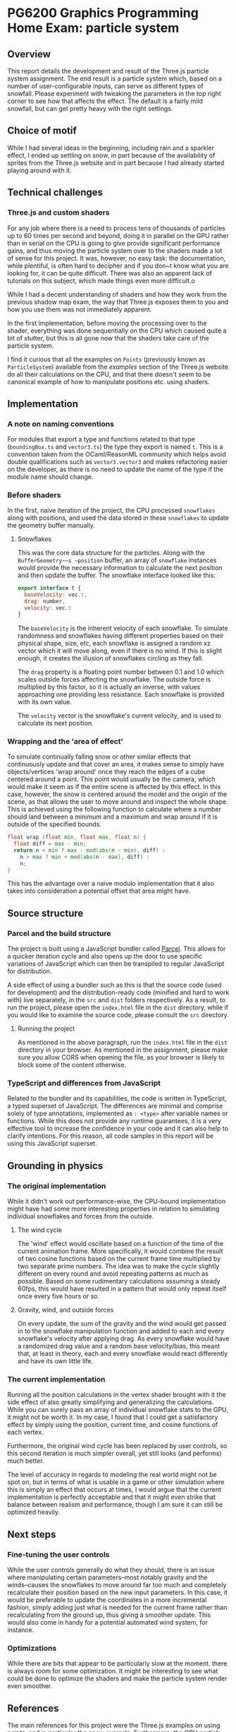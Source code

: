 *  PG6200 Graphics Programming Home Exam: particle system
** Overview
   This report details the development and result of the Three.js particle system assignment.
   The end result is a particle system which, based on a number of user-configurable inputs, can serve as different types of snowfall.
   Please experiment with tweaking the parameters in the top right corner to see how that affects the effect. The default is a fairly mild snowfall, but can get pretty heavy with the right settings.

** Choice of motif
   While I had several ideas in the beginning, including rain and a sparkler effect, I ended up settling on snow, in part because of the availability of sprites from the Three.js website and in part because I had already started playing around with it.

** Technical challenges
*** Three.js and custom shaders
    For any job where there is a need to process tens of thousands of particles up to 60 times per second and beyond, doing it in parallel on the GPU rather than in serial on the CPU is going to give provide significant performance gains, and thus moving the particle system over to the shaders made a lot of sense for this project. It was, however, no easy task: the documentation, while plentiful, is often hard to decipher and if you don~t know what you are looking for, it can be quite difficult. There was also an apparent lack of tutorials on this subject, which made things even more difficult.o

    While I had a decent understanding of shaders and how they work from the previous shadow map exam, the way that Three.js exposes them to you and how you use them was not immediately apparent.

    In the first implementation, before moving the processing over to the shader, everything was done sequentially on the CPU which caused quite a bit of stutter, but this is all gone now that the shaders take care of the particle system.

    I find it curious that all the examples on ~Points~ (previously known as ~ParticleSystem~) available from the /examples/ section of the Three.js website do all their calculations on the CPU, and that there doesn't seem to be canonical example of how to manipulate positions etc. using shaders.

** Implementation
*** A note on naming conventions
    For modules that export a type and functions related to that type (~boundingBox.ts~ and ~vector3.ts~) the type they export is named ~t~. This is a convention taken from the OCaml/ReasonML community which helps avoid double qualifications such as ~vector3.vector3~ and makes refactoring easier on the developer, as there is no need to update the name of the type if the module name should change.

***  Before shaders
    In the first, naive iteration of the project, the CPU processed ~snowflakes~ along with positions, and used the data stored in these ~snowflakes~ to update the geometry buffer manually.

**** Snowflakes
     This was the core data structure for the particles. Along with the ~BufferGeometry~~s ~position~ buffer, an array of ~snowflake~ instances would provide the necessary information to calculate the next position and then update the buffer.
     The snowflake interface looked like this:
     #+BEGIN_SRC js
 export interface t {
   baseVelocity: vec.t,
   drag: number,
   velocity: vec.t
 }
     #+END_SRC

   The ~baseVelocity~ is the inherent velocity of each snowflake. To simulate randomness and snowflakes having different properties based on their physical shape, size, etc, each snowflake is assigned a random xz vector which it will move along, even if there is no wind. If this is slight enough, it creates the illusion of snowflakes circling as they fall.

   The ~drag~ property is a floating point number between 0.1 and 1.0 which scales outside forces affecting the snowflake. The outside force is multiplied by this factor, so it is actually an inverse, with values approaching one providing less resistance. Each snowflake is provided with its own value.

   The ~velocity~ vector is the snowflake's current velocity, and is used to calculate its next position.

*** Wrapping and the 'area of effect'
    To simulate continually falling snow or other similar effects that continuously update and that cover an area, it makes sense to simply have objects/vertices 'wrap around' once they reach the edges of a cube centered around a point. This point would usually be the camera, which would make it seem as if the entire scene is affected by this effect. In this case, however, the snow is centered around the model and the origin of the scene, as that allows the user to move around and inspect the whole shape. This is achieved using the following function to calculate where a number should land between a minimum and a maximum and wrap around if it is outside of the specified bounds.

    #+BEGIN_SRC glsl
float wrap (float min, float max, float n) {
  float diff = max - min;
  return n < min ? max - mod(abs(n - min), diff) :
    n > max ? min + mod(abs(n - max), diff) :
    n;
}
    #+END_SRC

  This has the advantage over a naive modulo implementation that it also takes into consideration a potential offset that area might have.

** Source structure
*** Parcel and the build structure
    The project is built using a JavaScript bundler called [[https://parceljs.org][Parcel]]. This allows for a quicker iteration cycle and also opens up the door to use specific variations of JavaScript which can then be transpiled to regular JavaScript for distribution.

    A side effect of using a bundler such as this is that the source code (used for development) and the distribution-ready code (minified and hard to work with) live separately, in the ~src~ and ~dist~ folders respectively. As a result, to run the project, please open the ~index.html~ file in the ~dist~ directory, while if you would like to examine the source code, please consult the ~src~ directory.

**** Running the project
     As mentioned in the above paragraph, run the ~index.html~ file in the ~dist~ directory in your browser. As mentioned in the assignment, please make sure you allow CORS when opening the file, as your browser is likely to block some of the content otherwise.

*** TypeScript and differences from JavaScript
    Related to the bundler and its capabilities, the code is written in TypeScript, a typed superset of JavaScript. The differences are minimal and comprise solely of type annotations, implemented as ~: <type>~ after variable names or functions. While this does not provide any runtime guarantees, it is a very effective tool to increase the confidence in your code and it can also help to clarify intentions. For this reason, all code samples in this report will be using this JavaScript superset.

** Grounding in physics

*** The original implementation
    While it didn't work out performance-wise, the CPU-bound implementation might have had some more interesting properties in relation to simulating individual snowflakes and forces from the outside.

**** The wind cycle
     The 'wind' effect would oscillate based on a function of the time of the current animation frame. More specifically, it would combine the result of two cosine functions based on the current frame time multiplied by two separate prime numbers. The idea was to make the cycle slightly different on every round and avoid repeating patterns as much as possible. Based on some rudimentary calculations assuming a steady 60fps, this would have resulted in a pattern that would only repeat itself once every five hours or so.

**** Gravity, wind, and outside forces
     On every update, the sum of the gravity and the wind would get passed in to the snowflake manipulation function and added to each and every snowflake's velocity after applying drag. As every snowflake would have a randomized drag value and a random base velocity/bias, this meant that, at least in theory, each and every snowflake would react differently and have its own little life.

*** The current implementation
    Running all the position calculations in the vertex shader brought with it the side effect of also greatly simplifying and generalizing the calculations. While you can surely pass an array of individual snowflake stats to the GPU, it might not be worth it. In my case, I found that I could get a satisfactory effect by simply using the position, current time, and cosine functions of each vertex.

    Furthermore, the original wind cycle has been replaced by user controls, so this second iteration is much simpler overall, yet still looks (and performs) much better.

    The level of accuracy in regards to modeling the real world might not be spot on, but in terms of what is usable in a game or other simulation where this is simply an effect that occurs at times, I would argue that the current implementation is perfectly acceptable and that it might even strike that balance between realism and performance, though I am sure it can still be optimized heavily.

** Next steps
*** Fine-tuning the user controls
    While the user controls generally do what they should, there is an issue where manipulating certain parameters--most notably gravity and the winds--causes the snowflakes to move around far too much and completely recalculate their position based on the new input parameters. In this case, it would be preferable to update the coordinates in a more incremental fashion, simply adding just what is needed for the current frame rather than recalculating from the ground up, thus giving a smoother update. This would also come in handy for a potential automated wind system, for instance.

*** Optimizations
    While there are bits that appear to be particularly slow at the moment. there is always room for some optimization. It might be interesting to see what could be done to optimize the shaders and make the particle system render even smoother.

**  References
   The main references for this project were the Three.js examples on using points, and in particular [[https://threejs.org/examples/?q=points#webgl_points_sprites][the snow example]]. Furthermore, the [[https://threejs.org/examples/?q=particle#webgl_gpu_particle_system][GPU particle system demo]] demonstrated what could be done with rendering on the GPU. Finally, in addition to the normal slew of StackOverflow questions, I found [[https://soledadpenades.com/articles/three-js-tutorials/rendering-snow-with-shaders/][this tutorial]] towards the end of the alotted time, which explains how to use custom shaders in Three.js in simple terms and with simple examples, and this is what allowed me to finally move over to using shaders.